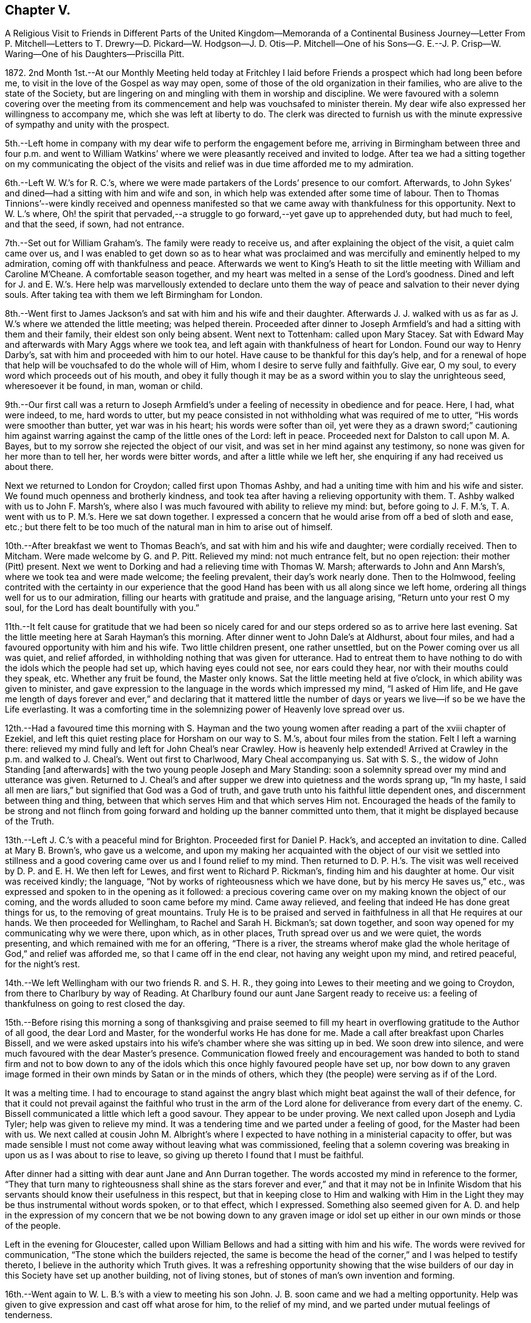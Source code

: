 == Chapter V.

A Religious Visit to Friends in Different Parts of the United Kingdom--Memoranda
of a Continental Business Journey--Letter From P. Mitchell--Letters to
T+++.+++ Drewry--D. Pickard--W. Hodgson--J. D. Otis--P. Mitchell--One of his
Sons--G. E.--J. P. Crisp--W. Waring--One of his Daughters--Priscilla Pitt.

1872+++.+++ 2nd Month 1st.--At our Monthly Meeting held today at Fritchley
I laid before Friends a prospect which had long been before me,
to visit in the love of the Gospel as way may open,
some of those of the old organization in their families,
who are alive to the state of the Society,
but are lingering on and mingling with them in worship and discipline.
We were favoured with a solemn covering over the meeting from its
commencement and help was vouchsafed to minister therein.
My dear wife also expressed her willingness to accompany me,
which she was left at liberty to do.
The clerk was directed to furnish us with the minute
expressive of sympathy and unity with the prospect.

5th.--Left home in company with my dear wife to perform the engagement before me,
arriving in Birmingham between three and four p.m. and went to William
Watkins`' where we were pleasantly received and invited to lodge.
After tea we had a sitting together on my communicating the object of
the visits and relief was in due time afforded me to my admiration.

6th.--Left W. W.`'s for R. C.`'s,
where we were made partakers of the Lords`' presence to our comfort.
Afterwards, to John Sykes`' and dined--had a sitting with him and wife and son,
in which help was extended after some time of labour.
Then to Thomas Tinnions`'--were kindly received and openness manifested
so that we came away with thankfulness for this opportunity.
Next to W. L.`'s where,
Oh! the spirit that pervaded,--a struggle to go forward,--yet
gave up to apprehended duty,
but had much to feel, and that the seed, if sown, had not entrance.

7th.--Set out for William Graham`'s. The family were ready to receive us,
and after explaining the object of the visit, a quiet calm came over us,
and I was enabled to get down so as to hear what was proclaimed
and was mercifully and eminently helped to my admiration,
coming off with thankfulness and peace.
Afterwards we went to King`'s Heath to sit the little
meeting with William and Caroline M`'Cheane.
A comfortable season together, and my heart was melted in a sense of the Lord`'s goodness.
Dined and left for J. and E. W.`'s. Here help was marvellously extended to declare
unto them the way of peace and salvation to their never dying souls.
After taking tea with them we left Birmingham for London.

8th.--Went first to James Jackson`'s and sat with him and his wife and their daughter.
Afterwards J. J. walked with us as far as J. W.`'s where we attended the little meeting;
was helped therein.
Proceeded after dinner to Joseph Armfield`'s and had a sitting with them and their family,
their eldest son only being absent.
Went next to Tottenham: called upon Mary Stacey.
Sat with Edward May and afterwards with Mary Aggs where we took tea,
and left again with thankfulness of heart for London.
Found our way to Henry Darby`'s, sat with him and proceeded with him to our hotel.
Have cause to be thankful for this day`'s help,
and for a renewal of hope that help will be vouchsafed to do the whole will of Him,
whom I desire to serve fully and faithfully.
Give ear, O my soul, to every word which proceeds out of his mouth,
and obey it fully though it may be as a sword within you to slay the unrighteous seed,
wheresoever it be found, in man, woman or child.

9th.--Our first call was a return to Joseph Armfield`'s
under a feeling of necessity in obedience and for peace.
Here, I had, what were indeed, to me, hard words to utter,
but my peace consisted in not withholding what was required of me to utter,
"`His words were smoother than butter, yet war was in his heart;
his words were softer than oil,
yet were they as a drawn sword;`" cautioning him against
warring against the camp of the little ones of the Lord:
left in peace.
Proceeded next for Dalston to call upon M. A. Bayes,
but to my sorrow she rejected the object of our visit,
and was set in her mind against any testimony,
so none was given for her more than to tell her, her words were bitter words,
and after a little while we left her, she enquiring if any had received us about there.

Next we returned to London for Croydon; called first upon Thomas Ashby,
and had a uniting time with him and his wife and sister.
We found much openness and brotherly kindness,
and took tea after having a relieving opportunity with them.
T+++.+++ Ashby walked with us to John F. Marsh`'s,
where also I was much favoured with ability to relieve my mind: but,
before going to J. F. M.`'s, T. A. went with us to P. M.`'s. Here we sat down together.
I expressed a concern that he would arise from off a bed of sloth and ease, etc.;
but there felt to be too much of the natural man in him to arise out of himself.

10th.--After breakfast we went to Thomas Beach`'s,
and sat with him and his wife and daughter; were cordially received.
Then to Mitcham.
Were made welcome by G. and P. Pitt.
Relieved my mind: not much entrance felt, but no open rejection:
their mother (Pitt) present.
Next we went to Dorking and had a relieving time with Thomas W. Marsh;
afterwards to John and Ann Marsh`'s, where we took tea and were made welcome;
the feeling prevalent, their day`'s work nearly done.
Then to the Holmwood,
feeling contrited with the certainty in our experience that
the good Hand has been with us all along since we left home,
ordering all things well for us to our admiration,
filling our hearts with gratitude and praise, and the language arising,
"`Return unto your rest O my soul, for the Lord has dealt bountifully with you.`"

11th.--It felt cause for gratitude that we had been so nicely cared
for and our steps ordered so as to arrive here last evening.
Sat the little meeting here at Sarah Hayman`'s this morning.
After dinner went to John Dale`'s at Aldhurst, about four miles,
and had a favoured opportunity with him and his wife.
Two little children present, one rather unsettled,
but on the Power coming over us all was quiet, and relief afforded,
in withholding nothing that was given for utterance.
Had to entreat them to have nothing to do with the idols which the people had set up,
which having eyes could not see, nor ears could they hear,
nor with their mouths could they speak, etc.
Whether any fruit be found, the Master only knows.
Sat the little meeting held at five o`'clock, in which ability was given to minister,
and gave expression to the language in the words which impressed my mind,
"`I asked of Him life,
and He gave me length of days forever and ever,`" and declaring that it mattered
little the number of days or years we live--if so be we have the Life everlasting.
It was a comforting time in the solemnizing power of Heavenly love spread over us.

12th.--Had a favoured time this morning with S. Hayman and the
two young women after reading a part of the xviii chapter of Ezekiel,
and left this quiet resting place for Horsham on our way to S. M.`'s,
about four miles from the station.
Felt I left a warning there:
relieved my mind fully and left for John Cheal`'s near Crawley.
How is heavenly help extended!
Arrived at Crawley in the p.m. and walked to J. Cheal`'s. Went out first to Charlwood,
Mary Cheal accompanying us.
Sat with S. S., the widow of John Standing +++[+++and afterwards]
with the two young people Joseph and Mary Standing:
soon a solemnity spread over my mind and utterance was given.
Returned to J. Cheal`'s and after supper we drew into quietness and the words sprang up,
"`In my haste, I said all men are liars,`" but signified that God was a God of truth,
and gave truth unto his faithful little dependent ones,
and discernment between thing and thing,
between that which serves Him and that which serves Him not.
Encouraged the heads of the family to be strong and not flinch
from going forward and holding up the banner committed unto them,
that it might be displayed because of the Truth.

13th.--Left J. C.`'s with a peaceful mind for Brighton.
Proceeded first for Daniel P. Hack`'s, and accepted an invitation to dine.
Called at Mary B. Brown`'s, who gave us a welcome,
and upon my making her acquainted with the object of our visit we settled into
stillness and a good covering came over us and I found relief to my mind.
Then returned to D. P. H.`'s. The visit was well
received by D. P. and E. H. We then left for Lewes,
and first went to Richard P. Rickman`'s, finding him and his daughter at home.
Our visit was received kindly; the language,
"`Not by works of righteousness which we have done, but by his mercy He saves us,`" etc.,
was expressed and spoken to in the opening as it followed:
a precious covering came over on my making known the object of our coming,
and the words alluded to soon came before my mind.
Came away relieved, and feeling that indeed He has done great things for us,
to the removing of great mountains.
Truly He is to be praised and served in faithfulness in all that He requires at our hands.
We then proceeded for Wellingham, to Rachel and Sarah H. Bickman`'s; sat down together,
and soon way opened for my communicating why we were there, upon which,
as in other places, Truth spread over us and we were quiet, the words presenting,
and which remained with me for an offering, "`There is a river,
the streams wherof make glad the whole heritage of God,`" and relief was afforded me,
so that I came off in the end clear, not having any weight upon my mind,
and retired peaceful, for the night`'s rest.

14th.--We left Wellingham with our two friends R. and S. H. R.,
they going into Lewes to their meeting and we going to Croydon,
from there to Charlbury by way of Reading.
At Charlbury found our aunt Jane Sargent ready to receive us:
a feeling of thankfulness on going to rest closed the day.

15th.--Before rising this morning a song of thanksgiving and praise seemed
to fill my heart in overflowing gratitude to the Author of all good,
the dear Lord and Master, for the wonderful works He has done for me.
Made a call after breakfast upon Charles Bissell,
and we were asked upstairs into his wife`'s chamber where she was sitting up in bed.
We soon drew into silence, and were much favoured with the dear Master`'s presence.
Communication flowed freely and encouragement was handed to both to stand firm and not
to bow down to any of the idols which this once highly favoured people have set up,
nor bow down to any graven image formed in their
own minds by Satan or in the minds of others,
which they (the people) were serving as if of the Lord.

It was a melting time.
I had to encourage to stand against the angry blast
which might beat against the wall of their defence,
for that it could not prevail against the faithful who trust in the arm
of the Lord alone for deliverance from every dart of the enemy.
C+++.+++ Bissell communicated a little which left a good savour.
They appear to be under proving.
We next called upon Joseph and Lydia Tyler; help was given to relieve my mind.
It was a tendering time and we parted under a feeling of good,
for the Master had been with us.
We next called at cousin John M. Albright`'s where I expected
to have nothing in a ministerial capacity to offer,
but was made sensible I must not come away without leaving what was commissioned,
feeling that a solemn covering was breaking in upon us as I was about to rise to leave,
so giving up thereto I found that I must be faithful.

After dinner had a sitting with dear aunt Jane and Ann Durran together.
The words accosted my mind in reference to the former,
"`They that turn many to righteousness shall shine as the stars
forever and ever,`" and that it may not be in Infinite Wisdom that
his servants should know their usefulness in this respect,
but that in keeping close to Him and walking with Him in
the Light they may be thus instrumental without words spoken,
or to that effect, which I expressed.
Something also seemed given for A. D. and help in the expression
of my concern that we be not bowing down to any graven image or
idol set up either in our own minds or those of the people.

Left in the evening for Gloucester,
called upon William Bellows and had a sitting with him and his wife.
The words were revived for communication, "`The stone which the builders rejected,
the same is become the head of the corner,`" and I was helped to testify thereto,
I believe in the authority which Truth gives.
It was a refreshing opportunity showing that the wise builders
of our day in this Society have set up another building,
not of living stones, but of stones of man`'s own invention and forming.

16th.--Went again to W. L. B.`'s with a view to meeting his son John.
J+++.+++ B. soon came and we had a melting opportunity.
Help was given to give expression and cast off what arose for him,
to the relief of my mind, and we parted under mutual feelings of tenderness.

We left this place for Leominster and went to Samuel Alexander`'s. An opportunity
was soon afforded for informing of the object of our call and relief found,
a holy covering being spread over us.
"`The Lord is not slack concerning his promises to his faithful
dependent little ones,`" were the opening words,
or to that effect,
and I was led to encourage to faithfulness and against bowing
down to the graven images and idols which this people,
once highly favoured, are setting up.
It was a favoured opportunity; their son S. was addressed,
entreating him to watch and abide in the camp unless he was sent out,
and not to run as they run, who think they are serving God, but are not sent.
S+++.+++ A. took us to Henry Beck`'s where much help was afforded,
and we had a comfortable time together, H. B. being contrited in the opportunity.
How remarkable it has seemed our finding all we go to, at home, or as in this case,
and in another also, on their way home, as Henry was, when we were wanting him.

16th.--Arrived at Rugby tonight.
What a favour that we are so kindly and bountifully cared for!
We may indeed say,
Great and marvellous is your lovingkindness O Lord! and set up our Ebenezer and say,
Hitherto the Lord has helped me.
He has indeed done marvellously for us in preparing
the way before us in the hearts of those we go to.
May we remember this for our good,
that we may indeed put our trust in Him upon all occasions.

17th.--Left Rugby for Kettering and had a sitting with Francis E. Wright and wife;
dined and came away relieved.
Then to Eliza Wright`'s and sat with her and Ann Standing.
Next we went forward to Leicester and had a relieving
and comfortable time with Peter Taylor.
We then left for Nottingham, and had a sitting with Sarah Knott,
which was to our satisfaction.
After taking tea with S. K. we left for home,
thankfully feeling that we had been helped to our admiration on this journey,
so that indeed we may renew our trust in Him in whom we have believed.
True it is that sheaves of peace are given to them that labour for the
heavenly blessing and seek none other but Him and to do his will.

18th.--A comfortable and peaceful serenity covers my mind
and an inward acknowledgment that the Lord is good.
In meeting this morning I had to testify to his lovingkindness and the wonders
that He does for those that serve Him and seek no other God but Him.
"`Our fathers have told us what work You did in their days,`"
and it is the experience of his servants now.
We reckon we travelled in this journey about 750 miles and had 53 sittings,
having been from home 13 days, including the day we left it.

+++[+++After remaining at home one week the diary proceeds:]

2nd Month, 26th.--To William Bingham`'s, Chesterfield.
Sat with him alone:
encouraged him not to rest in past experiences of the wonders performed,
but to look unto the fresh revelations of the Divine will,
and that if there be enemies yet left in the land, his land,
he may ask for help to subdue them, or to that effect.
Next we called at John Wood`'s and had an opportunity with him of a searching kind;
well received by him.
Then with Thomas Gilbert, encouraging him not to form any graven images in his mind,
to do or leave undone according to the imagination of the natural mind or understanding,
but to follow the intimations of the Divine will,
and according to the pattern shown him in the mount.

Then to Handsworth Woodhouse, and had a sitting with Benjamin Le Tall and wife;
seemed led to encourage to the observance of every jot and tittle of the law,
and not to put their hands to anything they are not led into,
not worshipping the gods the people have set up,
nor bowing down to any but the one only God and Christ Jesus in their hearts;
was strengthened to deliver all that I believed was given me.
Had a little opportunity with their son, W. J.:
"`keep the law and the testimony`" with a little more, was spoken.
We next went to Peter France`'s, and found his sister A. Dix at home.
P+++.+++ F. came after we had taken tea, when an opportunity was afforded with them.
"`Drink deep,`" were the words spoken in my mind`'s ear, and utterance given to them,
encouraging them to go down deep,
for that the well is deep and the Saviour requires
us to draw the living water from the living well,
that our souls may be refreshed and live;
and matter flowed freely with exhortation to bow down to the one living God,
and not to the idols of the land which the people of this Society had set up.
It was a favoured time, and I was enabled to come away with peace in my bosom.
Next we went for York and arrived after 10 p.m.

27th.--Called upon Jemima Spence.
Had an open reception and in our little sitting matter flowed freely.
The case of the little captive maid came before me,
as descriptive of the state of this dear friend,
who felt to me as one led away captive into a strange
land as regards her position in life,
having about her much of that which hinders a close
keeping and faithful walking with God.
Oh! the many things that stumble and hinder the going forward.
What I had to communicate was well received.
Had also a testimony after dinner with her daughter and was much helped therein,
as well as again in what was of more general import.
We left this house with grateful hearts for the help manifested.

+++[+++Called on W. and E. Briggs,]
were received with cordiality and helped in a sitting with them.
Then we left for Knaresboro and had a sitting with
William and Sarah A. Needham to our comfort;
simple and open-hearted people.
Next we went to Harrogate and after a call at Philip
Darbyshire`'s we went to a hotel to lodge.
Again we have cause to bless the Lord, and to acknowledge that hitherto He has helped us.

28th.--Called first at P. Darbyshire`'s and on to Thomas and C. Hurtley`'s. Here
we had a welcome and open reception much to the tendering of our minds,
especially dear T. H. was tendered and broken,
telling me I was sent to him and that the words I had spoken, "`The Way,
the Truth and the Life`" had been much on his mind lately and that he had not given up,
also telling us these words that morning had been on his mind,
that "`stubbornness is as idolatry,
and rebellion as the sin of witchcraft,`" either the part or the whole of it.
Next we went to the Darbyshires`' again;
there we had an opportunity and left with peaceful minds in having been faithful,
also at our next place of calling, Holman Shepherd`'s; not much openness or freedom here.
At Samuel Pickard`'s where we went next, I had to revive the words,
"`He that sows to the flesh shall of the flesh reap corruption,
and he that sows to the spirit shall of the spirit
reap life everlasting;`" no entrance seemed manifest,
but left him clear.

28th.--From there we went to Leeds; first called at Samuel Evens`',
where we were cordially received; then to Daniel Pickard`'s;
no willingness to receive a visit.
I was then liberated to catch a train for Manchester,
and we went to Hannah Buckley`'s to lodge.

29th.--Had an open opportunity after the Scripture reading this morning.
We then visited Thomas Davidson.
Had a sitting with Richard Southall;
afterwards went to David Burton`'s who gave us a welcome;
next to Lower Broughton to the Reynolds`' and to lodge again at H. B.`'s.

3rd Month 1st.--To E. S.`'s to sit with D. M. P. Next to
Charles Thompson`'s and had a sitting with him in his office,
and afterwards with Charles Elcock.
Not finding William Irwin at his office we took train for Warrington
and on to James Darbyshire`'s. He inquired if I had a minute.
After a sitting I showed him the minute from my Monthly Meeting,
but he did not mind about it; and we parted, I believe, in the love of the Gospel.
We then visited John Rayner at Bostock Green who gave us a very open reception:
his daughter, an open-hearted, kind young woman made us truly welcome.
Her two brothers came in in the evening and we had a sitting together.
They were none of them members,--the father, we believe, walking by his faith,
and loving the principles held by us.
We lodged there and were very hospitably entertained.

2nd.--Left Bostock Green this morning for Liverpool, and went to Henry Albright`'s,
where we dined and had a sitting afterwards,
with him and his daughter Sarah,--a relieving opportunity.
We then went to George Glover`'s but not finding him or his wife at home,
nor likely to be till late this evening, we left for Fleetwood,
looking to this as a resting place till second-day.
Had a sitting with Thomas Drewry and his wife,
her mother and M. E. K. before going to rest.

3rd.--Held our meeting at T. D.`'s with them all in the
fore and afternoon and had some relieving opportunities.
Went in to Samuel Hope`'s in the evening and was much helped to relieve my mind there,
and openness seemed manifest to receive what was left there,
addressing both him and his wife,
the latter feeling to be a woman of a meek and quiet spirit.

4th.--Left Fleetwood for Preston.
Dined and had a sitting with William Clemesha, his son and daughter;
were encouraged in this visit, and went forward to Roger Preston`'s at Yealand.
Here we were made truly welcome and engaged to lodge,
going soon to Warton to John Marsden`'s where we were comforted
in finding his young wife one of the open-hearted ones.
After a sitting with them we returned to Yealand,
and finding a young man and his wife of the name
of Bragg coming to spend a little time with us,
we had a sitting with them.
What I had to communicate was as addressing a state of outward dependence on human learning,
and revived the language addressed by Festus to Paul,
"`Much learning does make you mad.`"
My mind was first impressed with the words, "`Jerusalem is a quiet habitation.`"

5th.--We left Yealand this morning and proceeded to Kendal, to visit Charles Prince, who,
we were told, has been received into membership.
Made a call before leaving Kendal, upon Mary Ann Simpson,
who with her husband received us, and parted with us in a feeling manner.
We then went to Allithwaite to William Nash`'s. Were invited to lodge
and had a relieving time with him and his son William and his wife.
W+++.+++ N. Jr. took us to Holker to visit G. E.; had an open time with him,
and went next to Ulverston.

6th.--Had a sitting with John Chapman and wife.
"`Sanctify the Lord of Hosts,
and let Him be your fear and let Him be your dread:`" came away relieved.
Left for Whitehaven.
Isaac Dickinson poorly: did not see him, but had an opportunity with his wife,
and their son and his wife.
Next we called upon Mary Miller as an old acquaintance and friend:
was helped with a little for her: she remarked it was a brook by the way.

7th.--Called this morning early upon John Walker, who seemed truly glad to see us:
I had somewhat close things to offer here.
Arrived at Cockermouth, and after dinner took conveyance to William Robinson`'s,
Whinfell Hall.
Had an opportunity with him and his wife and three of the family,
after which we went to John Alderson`'s, Beech Hill, and took tea there:
an open opportunity with him.
Left for Josiah Thompson`'s at Eaglesfield: sat with him and his wife.
Returned to Hannah Robinson`'s to lodge,
calling in the evening upon Henry T. Wake and Joseph and
Jane Adair,--opportunities affording relief to my mind.

8th.--After an opportunity with H. Robinson and her
brother we made a call upon Mary Simpson,
and left Cockermouth for Wigton.
Took a conveyance to Waverton and had a comfortable and relieving
time with Richard Hall and wife and three of his family,
after which we went forward to Park Gate.
A hard time here, feeling strong opposition in the head of the family,
who was much disposed for reason and argument.
Left for Carlisle and went to Richard Brockbank`'s
and had an opportunity with him and his wife.
He was in the spirit of contest as to our being wrong in separating from such as themselves,
but it seemed best to relieve our minds on this head and bear his rebuts.
He stood in the reasoning of man in opposition to us.

9th.--Left Carlisle for Edinboro.
Had a relieving time with Helenus Gibbs.
Called upon Jane Wigham, then left for Dundee.

10th.--Went to Hector Macgregor`'s and had a sitting with him.
Sat down for meeting at eleven o`'clock.
James C. Steele sat with us.

11th.--We left for Glasgow.
Had a sitting with William and Margaret Smeal and then with Robert and
Mary S. and had a relieving time with both the above named heads of families.
Left for Greenock to go by steamer to Belfast.
Had rather a rough passage, arriving about two hours after time.

12th.--Our first call was upon Forster Green:
went out to see him and met him a little way from the house on horseback.
He went back and we had a sitting with him, his sister-in-law being present.
He went with us, riding before the cab,
to show the way to Ann Gardner`'s where I relieved my mind and felt thankful.
Then we called upon Robert Gouch and had a sitting with him;
after which we left for Lisburn, and had a little time with Harriet Green at the School.
Next we went to Hillsboro`' to William Green`'s and lodged.
Had a sitting with him and his wife, and after breakfast left for Portadown.

13th.--Felt confirmed by W. G.`'s own remarks that
our steppings in our withdrawal were right for us,
but the crown of all was the precious covering I felt over
my mind that morning before leaving our room,
which prepared and solemnized my mind for anything, and help was again vouchsafed,
so that I was enabled to depart in peace for our next visit which was to Portadown,
to James Green`'s. Did not find him at home; I relieved my mind to his wife,
and left for Richhill where we found James Creeth;
we were comforted in finding him one of those who
see and feel the present state the Society is in.
He told us he does not rise in meetings to the kneeling of the unsound ones,
and that the meeting would not receive his certificate of removal
to this place on account of his bearing this testimony.

We returned to Portadown and had a sitting with Charles and Ann Wakefield,
and I was much helped therein to set the truth before them quoting the words
"`Jerusalem is a quiet habitation,`" and to encourage them to unflinching faithfulness
to what is made manifest in them to be the will of the Lord concerning them,
whether in the doing or the leaving undone, that he might be glorified by and in them.
They received us kindly and we parted friendly.

14th.--We left Portadown for Bessbrook, Newry and Dublin.
Went to Henry O`'Neill`'s and had an opportunity to my relief before parting.

15th.--This morning we went to see George A. Milne.
Called upon Henry Scarnell, employed at Edmundsons`',
in Capel St. Had a sitting with him and afterwards with the housekeeper S. C.:
felt comfort in these visits.
Had a sitting with Robert Chapman; a tendering time to him.
We then went to G. A. Milne`'s to dinner.
Had an opportunity with him and his wife: a relieving time.
We next went to the Bakers`' and W. and E. Wardell`'s. Had a time at both houses.
Then we went to meet with John Gough and had a time with him.
Then to Robert and H. Bowles`': it was an open opportunity; a welcome manifested.

16th.--We left this morning for Enniscorthy,
Went to J. Morrison`'s who had no unity with our withdrawal from the meetings.
I relieved my mind there and went next to R. Copeland`'s and had a sitting with him,
who received us pleasantly and feelingly.
Called to see T. Chapman,
but not sufficient openness was manifested to make way for a time with him.
We left Enniscorthy for Wexford, feeling it a favour to get there,
and settled in comfortably.
(Hardness experienced today.)

17th.--First-day.
Had our meeting at the hotel this forenoon and again in the afternoon,
after which we went out to find Thomas Purvis and
were agreeably impressed with our visit,
and returned to the hotel to lodge.

18th.--Breakfasted with T. and S. Purvis and afterwards called upon Hannah Thompson,
an aged Friend: it was comforting to meet with her,
and we parted in a feeling beyond words.
Truly we have been helped on our way hitherto and been mercifully cared for.
O! the tender dealings of the dear Master with us in leading us
along safely and enabling to set up our Ebenezer and say,
Hitherto He has helped us.
How wonderful are his ways and past finding out,
so that we may confide in Him as our Leader and Preserver.
On arriving at the station at Carlow I perceived a young man coming to the train,
and thought it might be Richard Williams whom we were going to see, and found it was so:
he was going with an invalid friend to Dublin.
Though disappointing,
yet it was relieving not to have to go further on his account and thus
we were enabled to take a train coming up a few minutes after for Waterford,
instead of having to wait until tomorrow, having nothing further to do here.
In this we perceived Divine leading, which is again cause to adore and trust at all times.
We reached Waterford in the evening and made our first call upon Charles J. Hill.
Had an opportunity with him, which seemed rightly timed.

19th.--Made calls this morning upon T. Barrington, John Adair, Rachel Barnes,
Joshua W. and Elizabeth W. Strangman; after which we went for the train to Clonmel.
Our first call there was to see Eliza Malcomson, and sat with her and her two sisters,
and afterwards to the three sisters Moore.
We then went to the hotel to lodge and left in the morning for Limerick,
and soon found the way to Joshua Jacob`'s. He received us pleasantly and showed openness,
his wife also.
We had a sitting with him and his wife, and afterwards with a young man, not a member,
who is drawing to Friends`' views:
an open opportunity and it has seemed good we came here.
J+++.+++ J. saw us off by train for Cork.
Feel as if there was not much if any way here.

21st.--This morning it opened,
after learning about the boats that it might be well to leave for
Plymouth by steamer advertised to leave at 12 o`'clock,
instead of waiting till tomorrow, and feeling nothing to detain,
we embraced the opportunity, and prepared accordingly,
first calling at John B. Haughton`'s which also afforded
an opportunity of some expression with two other individuals,
Phebe Cook and H. Abbot; we then seemed ready to leave Cork for own shores.
How wonderful to us have been the leadings of our heavenly Shepherd,
even bringing us on to a hair`'s breadth in the way that has seemed,
(when afterwards we have looked at the path taken) the best way for proceeding,
in order to carry out the prospect I had, from the time it was opened to my mind,
until now.
May this ever be remembered for my encouragement and trust in the best of Leaders,
and not to look far forward for the accomplishment, but rather day by day,
for the manifestation in the Light;
for truly my own plannings and arrangements will not work the thing required
anything like unto the Master`'s begettings unfolded to view in his own time,
which is the best time.
(Written on board the Upupa steam-boat off the coast of Falmouth.)

22nd.--Reached this place (Plymouth) thankful in heart to have been brought here,
in the feeling it is right.
Marvellous are your works, Lord God Almighty, and that my soul knows right well,
seems to be the language of the heart at this time.
We went to William and Catherine Brown`'s, where I relieved my mind,
but was not refreshed.
We then called upon Ann Balkwill, and had a time of interesting converse,
nothing more feeling required.

23rd.--We left early for Redruth and proceeded to George Cornish`'s,
and found a true welcome; a favoured contriting opportunity with him:
here we had cause to say, Hitherto the Lord has helped us, and to bless his holy hand,
in doing so much and so marvellously for us.
We left this place on our way back towards Plymouth, stopping at "`St`" Austell,
where we visited James Veale, his wife and a sister being present.
Our next visit was in company with J. V. to his brother Andrew Veale,
where I had something to communicate and some conversation
on the subject of our withdrawal from their meetings,
in which I felt best help.
We next went to Richard Veale`'s where Samuel Veale met us.
Here I was brought into a strait place, but best help I believe, was near,
and I came away feeling that such a one in earthly greatness is not congenially situated,
and that such a way of living stands greatly in the way of a progress in the Divine life.
"`How hard it is for such as have riches to enter the kingdom.`"
We then went to +++_______+++ an aged man.
Here I found great openness in a feeling of his being in a humble state of mind:
it felt good to make the visit and we parted in true love.
He is not a member, but attends meetings.

24th First-day.--Left for Exeter; here we have had our two quiet sittings,
and are again and again led to express how marvellously we are cared for every way,
so that our faith is confirmed and renewed in Him in whom we have believed.
May we in low seasons remember his past lovingkindness
and condescending goodness to us throughout this journey.

25th.--We left Exeter this morning for Wincanton
and found dear Susan E. Bracher ill in bed.
Had a comfortable sitting with her by her bedside, to her encouragement she said.
We took train to Bath arriving at Catherine Williams`' to lodge.
Had a laborious time with her and F. Trimmer who was with her, before going to rest.

26th.--This morning left for Bristol.
On arrival went to Hannah B. Smith`'s where we had a tendering opportunity.
We left this place for Chipping Sodbury, where cousin Jane Parker kindly made us welcome.

27th.--We left this morning for the station,
but not feeling easy without going to Kingrove to see Jane
Douding we went there much to the relief of my mind,
and visited this solitary one as regards fellow members.
Had a relieving time with her,
and I again felt how good it is to attend to that which makes for true peace.
Had a little time also with her nephew, who appears to be in a decline.
Encouraged him to go down deep in the secret of his soul
and wait upon the Lord that he might find a stay there,
and to be resigned to the Lord`'s will as to death or life of the tabernacle.
Left for Worcester and had, at our cousins here,
a solemn time of favour in the feeling that the Wing of ancient Goodness was over us,
to which I had to bear testimony and was again helped in the renewings
of Life to declare of the way of Life unto all men,
standing in the obedience of faith to the manifestations of the Divine will to us,
whatsoever the requiring or command may be, whether in the doing or the leaving undone.
This offering left on my mind a solemn, peaceful feeling,
which may it be remembered with thankfulness of heart to the Author of all good,
and may my heavenly Preserver stimulate me to a perseverance
in whatsoever He may show me is his holy will.

We were favoured to reach our comfortable home and those we had left,
in a peaceful feeling of gratitude to our great Benefactor.

5th Month 14th.--Left this evening for Dover on my +++[+++business]
journey to the Continent.

19th.--Gand.
Sat down in my room in the forenoon and evening to hold my meeting,
and trust my desires were accepted, though much wading was my experience,
the mind running to the morrow.

20th.--Alost.
Sitting at the station, my mind turned towards those probably now assembled in London,
of the Ministers and Elders of the "`Society,`" my heart indites the language,
"`Spare your people, O Lord,
and give not your heritage to reproach!`" but Oh! the probability
is that many of those met together are not of the Lord`'s anointing,
but of man`'s choosing and appointment, who run in their own wills and are not sent.

26th.--Lille.
Sat down for waiting upon the Lord and Master,--poor, but peaceful in so doing.
In the evening again endeavoured to draw into inward
silence before Him whom it is good to serve,
and to worship in all things, keeping close and walking in his fear.

29th.--Arrived at my brother`'s in Paris.

30th.--After breakfast this morning, +++[+++my sister]
Lucy read, and my mind was visited with the words,
"`The fear of the Lord is the beginning of wisdom,
a good understanding have all they that keep his commandments,`"
addressing the two dear children and partly,
towards the end of the communication, the parents.
This giving up afforded relief to my mind and in
the feeling of help vouchsafed I felt tendered.
I trust the opportunity may be remembered by us to profit.

To Thomas Drewry.

Fritchley, 20th of 7th Month, 1872.

My Dear Friend,

It is brought to my remembrance that "`the fire will
prove every man`'s work of what sort it is.`"
This we may believe,
and may the language of my heart ever be "`that which I know not teach me.`"
Would that we could be at peace with all men, and that all men would be at peace with us,
but this does not seem practicable throughout,
only as much as in us lies we have to endeavour to be so.
How have I desired that all who see eye to eye in doctrinal points,
might harmonize together, be of one mind and keep out all differences.

I think you know this has been my mind and it continues so to be,
and I believe I can say the craving of my heart to the Creator of all good is,
that the time might come comparable to that when "`the wolf shall dwell with the lamb,
and the leopard shall lie down with the kid.`" Isaiah 11:6.
What a notable time this would be,--no differences! and
I sometimes query whether we are sufficiently alive to the query (not
just among ourselves but in a more extended sense) "`when differences
arise is due care taken to endeavour speedily to end them.`"
It is a hard matter sometimes, but perhaps we are not prayerful enough.

Farewell.

Your sincere friend,

John G. Sargent.

To Daniel Pickard.

Fritchley, 27th of 10th Month, 1872.

Dear Daniel,

I felt a response to your communication of the 24th, relative to the help afforded us,
on the day we met;
having believed that there was cause for gratitude and praise to the Giver of all good,
that his power was manifestly over us chaining down under its influence that which opposes
itself to the work of God in the heart and melting into that pure love which is of Christ.
Greatly have I desired that this may be permanent,
although a difference of action we believe, is called for at our hands,
and I do sincerely hope and trust that that charity
does exist towards each other which "`bears all things,
believes all things, hopes all things,
endures all things`" and "`never fails,`" and that it may exist with us to the end.

With regard to your remark offered to myself in particular
I desire to stand open to the sincerity of all my friends,
and remain in a feeling of true love,

Your sincere friend,

John G. Sargent.

To Thomas Drewry.

Fritchley, 19th of 11th Month, 1872.

My Dear Friend,

I received the document +++[+++disownment of J. G. S. by the (so called) Friends]
and this morning your letter, which was acceptable.
Your remarks respecting appealing are quite in unison with my own view.
I have not seen that it would be consistent with my withdrawal,
or that it would accord with the ground for which I withdrew,
to appeal to either Quarterly or Yearly Meeting; the ground being that it,
London Yearly Meeting,
is a lapsed body and consequently the meetings that are subordinate thereto.

I trust I may be helped to see what is required at my hand for the clearing of Truth,
for it (the document) has untruth in it.
It is a favour to feel unmoved and lifted above their insinuations,
and the desire of my heart is that this act on their part,
and close keeping to best Wisdom on mine,
may tend to the confirming of our testimony on behalf of the Truth,
and to the honour of the Great Name,
which I can truly say it is my desire on all occasions to advocate.

With love I am your friend sincerely,

John G. Sargent.

To W. Hodgson.

Fritchley, 5th of 1st Month, 1873.

My Dear Friend,

Since I last wrote there have been occurrences which I may now allude to.
One is my own disownment by "`Chesterfield Monthly Meeting,`" which is stated to be
on account of taking a prominent part in two marriages solemnized in our meetings,
and the non-attendance of their meetings.
Their testimony of disownment is a weak document, as might be expected;
untrue and contradictory as well as expressing their belief +++[+++merely]
that I have erred, not that I have erred.
The Clerk of their meeting who brought it, believed, as he said,
that both they were right and we were so too, and told me not to read it.
It seemed a burden to him, but I viewed it best for him to read it to me.
I may thankfully acknowledge it has not moved me,
and that I have been mercifully favoured with the
comforting owning of the Shepherd of his sheep,
to an unusual degree of its abiding influence,
which has indeed been strengthening and encouraging under the more
than usual provings of faith which have just lately come upon me.

I wrote a letter to the Clerk (not to the meeting) thinking it best to let him thus know,
(and requesting him to show it to all who had been concerned in the matter,
and those who had visited me) that it,
(the document) was untruthful and not straightforward,
as well as that it admitted a doubt of error, and that it would not bear the Light.
He has since informed me that my letter was read in the Monthly Meeting,
and that he had handed it to each of the Quarterly
Meeting`'s Committee who were on the appointment.

J+++.+++ G. Sargent.

To James 500. Otis.

Fritchley, 16th of 3rd Month, 1873.

It feels right to work in the daytime, while it is day with us,
for the night comes wherein no man can work; and to do the work faithfully,
that is given us to do.
May we all, who feel the dear Master lay anything upon us, bow to it,
though the weight thereof may seem heavy,
for assuredly He requires nothing of any one of us, which He does not,
and will not give the ability to perform to his praise and our everlasting good.
May we be faithful and not let the opportunities go by, for these will cease,
and there is neither work, nor device,
nor knowledge nor wisdom in the grave where each one of us goes.
How many are the lawful earthly things which sometimes rise up in a heap before us,
and cast down under their weight to our hindrance,
unless we look unto Him who helps through, and so press through them all.

I am your friend and brother,

John G. Sargent.

To James 500. Otis.

Fritchley, 2nd of 5th Month, 1873.

My Dear Friend,

Your acceptable letter was received when some of our dear
friends were with us to attend our General Meeting.
It was very pleasant to have your brotherly salutation and I can say my heart is made
glad in a feeling of that true unity which is the badge of Christ`'s followers:
may this continue, and I believe it will increase in the cementing which knows no end.
Our General Meeting was held yesterday and our Monthly Meeting the day before.
I know of nothing to boast of as respects these gatherings
but while feeling that of ourselves we can do nothing,
a sense has been given of Israel`'s unslumbering Shepherd being mindful of us,
and his outstretched wing to be over us, blessed be his holy Name

Our dear friends from Norway, Anders and Sikke Evertsen were with us.
It has felt comforting to have their company.
Anders had something to say in our meeting yesterday, his wife interpreting.
The nearness I have felt with him and his wife is precious.
Well for us it is that we can testify to help vouchsafed,
and as it is written (I think) he that is forgiven much loves much,
so he that is helped through straits and difficulties (and especially in an endeavour
for the cause of Truth) has cause to love much Him that helps him.

I am your friend,

John G. Sargent.

To William Hodgson.

Fritchley, 17th of 8th Month, 1873.

My Dear Friend,

Our little company hereabouts, are, I trust, holding on their way,
though feeling at times low and lacking; but the Good Master does condescend at seasons,
to feed us with a crumb (to be truly thankful for,) of the living Bread.
But times and seasons we know are not at our command;
we must watch and wait that we may be fed.
Our opposers continue our opposers,
those who think we are wrong in leaving them who remain in the larger body;
and yet should we join them and do as they do, they would undoubtedly rejoice in us,
as bearing testimony for the Truth in the way they would have us to do,
but we do not hear the Master say go with them, but, follow me, is, I believe,
what we must give heed to.

I was talking the other day with one of the larger
body who considers there must be a reaction,
that they will soon have gone so far away from the original
principles of Friends as to see where they are and return.
I told him I looked for no such thing, it seems a delusive thought with some,
who deplore much that is done, and they, are we may believe,
lulled to sleep in this expectation that something will be done for them and
so work deliverance without their previously withdrawing from wrong things.
The individual I have alluded to does not I believe,
oppose us in our action (for ourselves) but does not come beyond where he is.
He thinks we have not stepped right nevertheless in holding birthright membership,
and so do some others who say if we did not admit birth members they would join us.

I can say love flows towards the dear Friends about you
as well as elsewhere on your side the great Atlantic,
"`There is a river the streams whereof make glad the heritage of God.`"
Is it not so?
This stream gladdens the hearts of those, all those who partake thereof,
which flows from the living Fountain.
And whether we are outwardly together or far separated,
drinking thereof we are alike refreshed, comforted and strengthened, yes,
comforted and strengthened in our God and one in another in Him the Lord.
So let our hands wax strong through Him and in his holy Name; so shall we do valiantly,
yes, one shall chase a thousand, and two put ten thousand to flight,
this I believe remains as true as ever;
and though at times the way seems dark and gloomy
and we be troubled as under clouds of darkness,
yet may we trust in our heavenly Leader, for we do know my dear friend and brother,
that He does and will bring us out into a large place
where indeed we can set up our Ebenezer and say,
"`hitherto the Lord has helped us.`"

If our reliance was upon our numbers where alas should we be?
but there is a stronghold where Satan`'s darts cannot enter or pierce,
and in Him we can have confidence.
The Light shines through the dark clouds and assures us He is there,
though when obscured we behold Him not.
Let us then be of good courage and He will strengthen our hearts.
Only let us have patience, the patience of the saints,
them that have feared God before us,
and them that still fear and love his adorable name throughout the earth.
My love flows to you my beloved brother in the unchangeable Truth.
Let us trust on to the end,
"`be of good courage and he will strengthen your heart,`"--this
belongs to Israel now as it did of old.

What a trial it must feel +++_______+++`'s daughter being engaged to one not a Friend.
I am sorry it is so,--would that there had been faith! that faith which
removes mountains and wherein the decree of the Most High is established,
that He will never leave nor forsake them that trust in Him;
and are we not to believe that if this is so He will provide in
his own time helpmates for his children in a safe enclosure,
and of such as will be blessed to them; the one unto the other.
I can sympathise with the parents.
"`Without faith we cannot please God;`" this language revives with me while I am writing.
If therefore there be not faith in Him in a matter
of so great importance as that of marriage,
how can it be but that we displease Him in stepping without it?
and this dear young woman must I do believe,
be acting to the grief of her exercised parents, who are devoted I believe to his fear,
both of them.
Well the Lord does bless and He also does blast.
May he work in his mercy and bring in to Himself through great tribulation.
It is through great tribulation we enter his kingdom, if we enter it;
and some by one sort and others by another,
and his ever blessed hand gets Him the victory.

Your friend and brother,

John G. Sargent.

To Peleg Mitchell.

Fritchley, 18th of 10th Month, 1873.

My Dear Friend,

Truly how pleasant it is for brethren to dwell together in unity,
and whether they be present or absent one from another, to live in unity;
and this we know, that if we live in Him,
we shall know unity in the Life one with another; O! it is a precious thing, Unity.
Well, my dear friend, I believe if it rests with you,
your love for the Truth and its reigning over all will keep up the unity,
(as far as you are concerned) and I believe the desire for its
maintenance among you will continue to the end of time with you.

We have had an acceptable visit from our dear friends W. C. and L. D. Meader
and we trust they are now not far from their native land Their labours have tended
to encourage and stir up to seek a better country and inheritance,
and we trust will not be in vain in the Lord.
They paid an acceptable visit in Norway, and William and I felt encouraged,
in finding a few yet alive in the south of France and in Germany,
so that it felt to us good that we went there.
It is a favour that amidst all the degeneracy which overspreads the countries,
the Shepherd has his sheep and that his voice is known;
and we may believe He will still have a seed to serve Him in the way of his requirings,
doing his commandments.

I have not much to report respecting our little companies in this land,
but that we are favoured from season to season to feel the Lord`'s sunshine to
warm our hearts and invigorate to the renewing of fresh desires to serve Him.
O! that we and you may feel weighted down by the tokens of his love, his holy presence,
so as to continue in his love and grow in the knowledge
of Him and his will concerning us;
and thus I am persuaded we shall know more and more of the
excellency of his strength and the seasoning of his power,
to bring all into dominion unto Him who alone is the Life of his people,
and He will have a people I believe to the end of time,
whatever name (outward name) they may go by.

It feels to me that if we are deep enough,
we must know all barriers and hindrances to the Divine
Life flowing from vessel to vessel subdued,
and the precious substance to be ours,
that in which there is no jarring and nothing that
disqualifies for the blessed unity of God`'s people;
may we, may we all, seek this more and more for our experience.

We have lately lost by death a very dear friend, John F. Marsh, in his 85th year;
one who loved the Truth and was a father in it, to some of us, in years gone by.
But he did not see his way out of the old organization,
and we did not judge him therefor,
feeling we must leave all judgment with Him who judges
righteously and knows how to lead us along,
and commits unto each one their portion of work for Himself.
Our place is to do it faithfully,
but although we judge not our dear friends who do not see
with us in our stand in withdrawal from the larger body,
yet we have to feel something of a lessening of that same
freedom of fellowship one with another which once existed;
this we can but lament,
but if we are faithful our Lord and Master will carry
us through to our own peace and consolation in Him.

In much love to you both from your friend,

John G. Sargent.

To One of His Sons.

Fritchley, 24th of 12th Month, 1873.

My Dear +++_______+++,

Inclination and more than inclination induces me to take
the pen to let you know that you have been in remembrance,
as well as others of our dear family, and in thinking of tomorrow, the 25th,
commonly called "`Christmas day,`" when all but Friends, I believe, close their shops,
I have been led to ponder upon our different allotments and the opportunities given us,
some greater some less, of showing forth our allegiance unto our Lord.
It is indeed a privilege to feel that we can own the Truth,
and in any measure display the standard because of it, and in so doing,
acknowledging the Lord in all our ways,
we gain strength and a footing or establishment in the everlasting Truth, which none do,
but those who take up the cross to their own inclinations
and prefer the ways of Zion to the ways of the world,
or even of professors merely, who abide in the outer court.

Do, my dear son, endeavour to come into Wisdom`'s ways in all things,
and bow your neck to the yoke of Christ, unto that, it may be,
little despised thing which the Lord by his Holy Spirit requires of each one of us;
that we should walk worthy of his Name.
It will be a comfort to your parents, and I believe your true friends,
to know that you have had some faith in exercise on tomorrow in regard
to keeping your warehouse open as Friends have been accustomed to do,
as a testimony of their allegiance to the King of kings and Lord of lords.
I believe you will feel true inward peace if you do,
so let nothing hinder your faithfulness to that in you which makes for peace.
Dear love from us.

Your affectionate father,

John G. Sargent.

To G. E.

Fritchley, 1st of 7th Month, 1874.

Dear Friend,

I would have liked to reply sooner to your letter lately received,
but much occupation of mind and body has prevented
my putting pen to paper to address you.
I believe I can say that we sympathise with you under the trials you are brought into,
owing to the lapsed state of the Society which still claims the name of Friends, without,
it would seem, being able to see (being so blinded as a body) the state they are in,
or to know that blindness has come over them,
and the back-sliding which has befallen them.
I would say in these conflicts and under this baptism,
"`Be still and know that I am God,`" which language,
applicable to the children of the true Israel in our day,
is comforting when received into the spiritual understanding.
We can do nothing of ourselves; but to wait upon God in these straits,
that we may be endued with power from on high is, I believe,
the sole remedy for the afflicted ones; then, when this is received,
we can do whatever He commands us to do,
because He pours out of his spirit upon us and our understandings are enlightened,
then are the angry elements stilled at his bidding,
and his love and power are proclaimed in our hearts to his praise.

I believe there is no other way for you,
but to be fully persuaded in your own mind by attention to the
Word nigh you--and you know in what you find true peace,
whether it be to sit alone,
or go to the other meetings--this do (that which makes for peace) and leave the other.
I believe it is not for us to prescribe the one for the other;
nor to look unto man but to faithfully mind the true Teacher--for the promise is,
He will lead us into all truth,
and this indeed is worth coveting after that we may know it.
I think you have wearied your mind long enough with these things,
which may be taken into the reasoning part which is that part in man that belongs to him.
Do not so, but seek for that only which is of God, and this will be the way to find rest,
the true rest to your soul.

Weary not yourself with what you shall do; but what you find concerns your peace,
that do, and do it with your might, embracing all the faith you have,
whether little or much.
Seek not to counsellors, but look for the true Counsellor and wait for his appearing.
He will be more to you when He has made Himself known to you in secret,
than all the ways you may choose can be,
if chosen because of the appearance of the thing.
If you have a testimony for God, bear it whensoever He may lay it upon you,
and this I believe will stay your mind.
Do not be tried with me if I do not answer your queries--I
want to draw you off from them,
believing they (the many queries that present to your mind)
have a drawing off or outward in their effects upon you.
We are pleased nevertheless to hear from you, and to know how it fares with you.

With love, I remain your friend,

John G. Sargent.

To One Of His Sons.

My Dear +++_______+++,

Since I left home my thoughts have at different times turned to you,
in desire that if there should be anything as a duty from
a father to his son remaining to be done by me towards you,
I might see it, and be enabled to do it.
I have in my sitting this morning,
felt such cravings to arise in my heart for your best welfare and future happiness,
that I feel best satisfied to let you know it.
I think you must know,
from your past life and experience that we (your parents) to whom you have been
committed for bringing up to the best of our knowledge under the leadings of
our Heavenly Father and Saviour have had this in view for you,
and that we do earnestly desire your good every way.

We cannot therefore reconcile anything on your account,
which we feel to be contrary to the pure guidance of the Spirit of Truth,
which does lead its followers into all Truth,
whereby they become increasingly acquainted with God;
and also with the many snares which are laid by our unwearied adversary for their feet,
that they may not walk in the way of Life and salvation,
but turn into the crooked ways of Satan,
"`the broad way which leads to destruction,`" and become his servants
and followers to their everlasting unhappiness and eternal misery,
which surely commences here,
though our enemy takes care so to blind the spiritual eye and to delude,
that he may win over and captivate to final destruction.

Let me, my dear boy, once more earnestly entreat you to look narrowly, yes,
very closely at the "`path of your feet;`" ponder it well,
(read Proverbs 4 ch.) Strive to get into the quiet,
out of all excitement of the creature or natural man, the passions which are but,
as it were for a moment, and look up unto God, our God--your father`'s God,
and the God of the fathers in the everlasting and unchangeable Truth,
who have gone before us, who are inheriting enduring bliss;
and consider well what is a little pleasure in this
world which endures (comparatively) but for a moment!
Look at your lasting happiness which we do earnestly desire for you.

But if you will walk in the way of your own choosing,
without regard to the desires of those who are not serving a hard Master,
then what can we do for you?
All that remains for us to do is to continue our prayers for you,
that you may have Light and our merciful heavenly Father and Benefactor may continue
his striving with you (though we read his Spirit "`shall not always strive with
man.`") And may you come to the knowledge of God so as to put your trust in Him,
who, if you "`lean not to your own understanding`" (which is the exhortation of Holy
Scripture) will lead you along safely and provide for you in his wisdom,
so that you also, shall "`lack no good thing`" that he sees is fitting for you.

Do my dear--take this to heart;
incline your heart to seek his ways for yourself
and let Him choose your inheritance for you.
So says my heart and soul,
while I can assure you I do feel all desire that you may
be provided for in his time with a true helpmate,
that shall be able to strengthen you in that which is good,
counsel you in difficulties and warm your heart with the
love which is begotten of and has its spring from God.
In dear love and earnest solicitude for your welfare as already expressed,

I am your affectionate and truly well-wishing father,

J+++.+++ G. Sargent.

To Jane P. Crisp.

Fritchley, 17th of 5th Month, 1875.

Dear Friend,

You will perhaps remember me by name, as living near 30 years ago at Kimberley.
Since that time I do not remember having heard of you,
till lately on reading a piece in The British Friend signed J. P. C.^
footnote:[See The British Friend for 1875, Vol.
33, page 100.]
The query was raised who this could be, and your name was mentioned,
I think by our friend Matilda Rickman who lives in this village, L. E. Gilkes with her.
It was very interesting to me, your name being brought up,
and it raised a desire to know something concerning you,
now in this day of turning aside from the ancient testimonies of Friends,
by the lapsed Society (as a body) consequent upon their falling away from the living
principles of Truth and embracing other doctrines than those our early Friends espoused,
and all true Friends must now do,
if they will be followers of Him who is the great Leader into all Truth,
as faithfulness is abode in to the discoveries He makes manifest.

We are desirous of sending you by post a book or two,
which are deeply interesting to such as retain the ancient Principle,
and good perhaps for others to read who have not yet seen,
so as to distinguish to whom belongs "`the living child,`"
nor yet bowed the neck to the Christian yoke,
that all in them that is contrary to its cleansing
and sanctifying nature may be rooted out.
I shall be pleased to have a letter from you, if you will post me ever so few lines,
that I may know your proper address,
and with unfeigned love in that which has no change (I trust I can say),

I subscribe myself,

Your friend sincerely,

John G. Sargent.

To Jane P. Crisp.

Fritchley, 5th of 6th Month, 1875.

Dear Friend,

Your letter to hand this morning is cause of comfort to me and my dear wife.
We have perused it as coming from one of the Lord`'s followers,
as the day dawns upon her heart.
If we are faithful to what is made manifest,
the Lord is our shield and exceeding great reward, as He was unto Abraham.

It is cause for rejoicing to us that you have felt called to show
your allegiance to the King of kings and Lord of lords,
by making some stand against the sorrowful departures and innovations in the Society;
and it may be the steps you have already taken have
been all that the Lord has hitherto required of you;
but He that leads along step by step safely does
also so anoint the eyes of his little dependent ones,
that from time to time, as such are enabled to bear it,
He makes fresh discoveries to them and fresh requirements also.
O that we may each one of us bow unto his will in these, whatsoever they may be,
and (I am writing to one who knows these things) our peace does then flow as a river,
the streams whereof do, we are assured, make glad the city of God.

I am intending to send you by this post a valuable work
written by a Friend with whom I am personally acquainted.
Another work has just come out,
"`The Society of Friends in the 19th Century,`" an interesting historical account.
I am well acquainted with the author.
I have been much engaged since the receipt of your first letter,
or would I expect have written to you again before this.
I think I may say, and without any breach of charity,
that our friends with whom we have been accustomed to go together to worship,
one of whom I think has been your communicant,
do not give us credit for our endeavour to be found walking in the Truth,
or according to Truth`'s leadings,
because of the view they take that we ought to remain with them and help them.

This, in my apprehension, is not watching unto prayer that we may be led by Him,
who in our day, as well as of old time, is the Leader of his people everywhere,
of those that will be gathered by Him, and feed in his pastures of Life: but if I,
or any other do choose for ourselves, where I shall work for Him,
and what shall be the work that I shall do, then I do greatly err,
and am not the Lord`'s servant.
It is not a light thing to come away from those we love;
but "`Him only shall you serve,`" and though this Society be as father or mother to us,
yet our love for Him who has begotten us in the Truth and is greater than it +++[+++the Society],
urges us to obey his call, though it be to forsake all.
You remind me in your letter to us of a dear friend now deceased,
who joined our little company to his great comfort and peace,
not very long before he died.
He clung to his meeting where he had so long been accustomed to go,
but he was given to see that that was his idol and
he must come away and sit down in his cottage.
This was George Hayman: he belonged to Capel Meeting in Surrey.

We feel we have nothing to do with resigning our membership any of us,
inasmuch as we have membership with the Society of Friends of the ancient faith,
holding those precious testimonies also,
as required of us in our day as a part of Truth`'s requirings
of his followers as in the days of our fathers.
London Yearly Meeting has become a seceding body,
and Friends who have not departed with it cannot be said to have membership therewith,
and have therefore nothing to resign.

I may just inform you that I have been up to London twice,
under a weight of exercise to attend some of the meetings for worship,
held during the Yearly Meeting, with the feeling sympathy of my dear friends here.
I attended five sittings, at Devonshire House in the two houses,
Westminster twice and Stoke Newington,--the two last on last First-day.
One of our men friends went first with me and to the two last my dear wife.
I was favoured with ability to relieve my mind and
returned home with the rich reward of peace.
Let us be encouraged to faithfulness.
"`Be faithful unto death and I will give you a crown of life.`"

I am your sincere and sympathising friend,

John G. Sargent.

From Peleg Mitchell.

Nantucket, 21st of 7th Month, 1875.

Dear Friend,

In my last if I remember right, I alluded to the subject of birthright membership.
I have never had any other feeling that I can remember,
but that the introduction of that institution among us was in the ordering of Truth,
adopted by those ancient worthies whose eyes were anointed
by the Spirit to see its adaptation and its usefulness;
and that in a day when there was more of a necessity felt, as I apprehend,
to look inward for direction than has been too much
the case with many in more modern times.

It seems to me the greater our exercise to continue to hold fast to that inwardness
and weight of spirit for which our worthy predecessors were distinguished,
the greater will be our concern that no inroad be made upon the ancient landmarks.
In some instances when it has fallen to me to bestow labour with some young people
in time past who have claimed that they were not members by their consent,
I have felt it right briefly to allude to the foregoing view of its origin,
and that they thus being members in the ordering of Truth,
in that the discipline was adopted under its influence,
there was a great responsibility resting upon them, on that account.
My own experience in my youth was that it was a hedge about me,
and especially so as my dress was even then in a good degree of conformity thereunto,
and how have I craved that this badge of our profession should be closely kept up.
Oh, this looking outward, which has so much prevailed,
how obvious are the sad effects of it in latter time.

I conclude, I hope, in that which changes not,

Peleg Mitchell.

To J. P. Crisp.

Fritchley, 26th of 7th Month, 1875.

Dear Friend,

Your letter much interested us,
and your position is one that demands living very close to the Master,
and the ear to be diligently kept open to his voice.
We know that none can teach as He teaches, nor speak as He speaks,
though the enemy we do know can feign resemblances so near and so like his teaching,
that we are only safe when with true fervour and humble
waiting we listen to Him alone and obey his voice,
in the quiet that He commands to and in the waiting soul.
Unity is very precious and counsel flowing from Wisdom`'s book is good indeed,--but
in these times we have especial need to remember for our warning,
how it was with the young prophet who had received the word of the Lord,
and had he obeyed it instead of leaning to the old prophet,
his life would have been spared, would have been continued unto him,
but this failing to do, it was his destruction.

This incident has been brought to my recollection in reading your allusion
to some "`whose shields have been anointed and who counselled to abide
the pressure upon us and let those alone who were violating our principles.`"
Dear M. A. Bayes alludes "`to being inwardly separated from the unfaithful ones.`"
This, I can believe, but it may not be sufficient for the carrying out of His purpose,
to restore Israel to their former dwelling-places.
These, undoubtedly, have been forsaken by this people: and nothing,
nothing but individual faithfulness, to what?--to the Master himself,
can I believe bring back again into Him, the living Vine:
so that we must not lean one upon another (I fully believe you will say with me);
and the language "`Trust not in a friend,`" has to
be verified in the experience of the Lord`'s little,
dependent ones, his sheep and the lambs of his fold,
who know not the voice of the stranger and therefore will not follow him,--and
all such are strangers to those who in any way turn in themselves,
or turn others from the voice of Him who speaks from Heaven.

We are much interested, deeply so, I may say and feel,
in your and the little company`'s position with you--and I believe you
can acknowledge with me that anything you may imagine you can do for them,
to keep them together, and in Him,
if it varies from the teaching in your own mind which comes from Him, so far,
though it might look like the best course to take,
so far their and your own safety will be endangered.
This I feelingly believe you can subscribe to,
and I also believe that when our hearts lean to Him who
is Almighty and the desire is kept alive to follow Him,
who is the Truth and the Way as well as the Life,
we shall be kept as in the hollow of his hand and none of
the hurtful things will be permitted to harm us.

I have written you rather a long letter perhaps with but little worth:
but it is I believe well we should speak one with another,
and I incline to believe we shall have at some time,
perhaps not far distant to meet also.
Whatsoever we do at any time, may it be to the glory of God.
I am pleased with your little note of corrections of error.
How clean is the Truth and Truth`'s orderings and commands to us in our hearts,
that we may bring no reproach thereon! and what is
more cementing than a love for the Truth?
truly Truth is known and felt in all and by all who love Him and obey his dictates.

Sincerely your friend,

John G. Sargent.

To Peleg Mitchell.

Fritchley, 15th of 8th Month, 1875.

My Dear Friend,

Your letter of the 21st of last month was received acceptably by me, and we were deeply,
I think I may say, interested in what was communicated.
What an unexpected dismissal from mortality was that of the dear friend
R+++.+++ S. N.! Another instance that we have no continuing city here:
and in these troublesome times are we not to believe
it to be and to receive it as a favour,
that such are gathered home to the celestial habitation of peace and eternal rest.
Let us look on the bright side of this, another summons,
may we not say from earth to heaven.

Many indeed have been the calls from your little company within the last few years!
and seeing the Lord and Maker of all is not dependent upon us for his own work,
may we not look upon this calling away from works to rewards as a token
of his mercy and lovingkindness towards the departed from earth,
and also towards those He is pleased to leave for a little time longer?
For being deprived of those we loved and with whom we walked together in unity,
are we not more closely driven to depend upon Him,
who is the Helper of all who trust in Him?
Yes truly, if the heart is set aright towards God.

There seems to be a shaking among you in New England, as well as elsewhere,
and can we believe that it is not needed?
No! let us hail it as a means of sifting in each one the
chaff-like ingredients of nature from that which is to remain;
for this sifting is not to be only in an outward sense, or always in the outward,
but the dross in our hearts must be cleared away and that
is more than we can do by any outward separation merely;
but He that knows how, can work and who shall hinder it.
I believed and still believe that that among you in New
England which has hindered the blessed Master`'s own work,
in a leaning too much, by some, upon man, though not appearing to them so,
has required a conflict,
and may this be consummated in the true humbling
and the acknowledgment which then must follow,
that the Lord He is God, and there is none like unto Him.
Oh! what sad work it does make when there is a leaning of man upon man in any of us!
How does it draw down the indignation of the Almighty, and frustrate his work!
So that there is not under such bondage,
the liberty in the Truth which Truth gives to all her devoted children.

We have had some conflicts, something to travel through,
but who of the Lord`'s people have not, and if we come off victorious through and by Him,
are we not the better prepared to magnify his hand of power?
Numbers we must not look to, but His power in a few,
may be what we may have to stand by while you and some of us have our time allotted here.

With much love I conclude,

Your affectionate friend,

John G. Sargent.

To Thomas Drewry.

Fritchley, 19th of 8th Month, 1875.

My love please to your uncle +++[+++Samuel Evens, then of Leeds.]
Too great a sign may be, and no doubt is often, looked for,
and that by many--but simple faith to move on (or in) is sometimes needed,
and the only remedy.
I hope he will not miss what was or is designed for him, by seeking after a sign,
or looking for too great things before he makes a decided step in that boldness
of the right and true authority which Truth gives only to the little ones.
It is they that will get the battle or gain the victory,
as their Master works now as formerly He did, by the few;
those who move as blind in themselves, yet eyeing the Captain of their Salvation,
seeing all that is needful for them.
The little captive maid said "`would that my lord were with the prophet that is in Samaria.`"
And he came down from his lordly height--and did as this little maid desired he would do,
and great was the result! the result of becoming little, which all of us must do,
in other words, humble and lowly, stooping to the little thing made manifest,
which will assuredly grow and become in us a great tree, because (or when) it is allowed,
in our humility and feeling lack of all things, to do so.
I believe your uncle has useful talents committed to him, but they must also be given up,
as any that we possess have to be, that they may be sanctified to the good Master,
for his use not our own.

Much love to you all,

Your affectionate friend,

John G. Sargent.

To James 500. Otis.

Fritchley, 7th of 2nd Month, 1876.

My Dear Friend,

Your letter was very acceptable, and on re-perusing it,
it feels to draw us close together in that which
comes from above and has its spring in Divine Love.
I trust we do feel, sympathy with you in your afflictions,
the loss from your midst from time to time of late, of some dear relative or friend.
But how true it is, the great "`I Am`" knows best how to dispose of any of us;
whether it be to gather unto Himself into a place prepared
in one of his many mansions of everlasting bliss,
or to continue awhile under affliction for the Gospel`'s sake,
in this life of trial and probation, thus and by these means preparing and fitting,
by hewing and squaring, stones for the building;--stones which indeed need much labour,
and repeated strokes of the hammer and chisel.

But the Master Builder knows,
in the greatness of his wisdom and understanding which is infinite,
just how much of labour or afflictive dispensation, from his holy hand,
whether immediate or mediate, to bestow or permit to come to pass for this end.
Therefore, my beloved friend, let us hope unto the end,
though it may seem sometimes as if hoping against hope, and our trials be very many.
The crown is at the end of the race,
which is not to the swift of foot but to the sure-footed ones,
to those whose feet are established and their minds stayed upon the Rock, Christ Jesus.

It is a favour to be helped to pass along unhurt, in labours for the good of the cause,
and undoubtedly that dwelling which is in the secret
place of the Most High does thus preserve,
and keeps in the hollow of the Divine Hand,
so that we need not fear the storm which drives heavily about us,
thereby showing to us and making us to feel the necessity to keep inward.
May we each and all of us who are sincerely desirous of keeping with the Master,
watch and strive that nothing may hinder us on our heavenward journey;
and as we journey onward, keeping with Him and with one another, by the way,
we also shall know what it means, the burning of our hearts within us,
as did those of the disciples of old.

I remain your friend as ever,

John G. Sargent.

To J. P. Crisp.

Fritchley, 19th of 2nd Month, 1876.

Dear Friend,

I do feel a love kindled in my heart towards the
faithful followers of the Shepherd of his sheep.
Love for Him begets true love for one another,
and I might have written sooner since your last,
but for a desire to carry out what I felt would be a pleasant undertaking,
to come and see you and those who meet together on a First-day evening in your house.
However, the right time I have apprehended does not yet appear,
and the future is hid from our view.

I cannot but believe your steadfast sitting down together in another sense
than one (than that of the outward sitting down) must be blessed to you.
O how precious is that lowliness of mind which brings
us to behold the Saviour where He is;
even to sit at his feet, and hear the gracious words which flow forth from his lips,
strengthening and encouraging us to hold on our way,
though thick clouds and dark ones intervene to the obscuring for awhile,
it may be to the dismay of the little ones.
But that there is cause to trust and not to be afraid we are enabled sometimes
to prove in own experience,--that the lifter-up of the head is again with us,
even to the calling forth of a song of praise inwardly,
to the glory of his ever excellent Name.

I hope you will not think I do not value your letter because I make no remark
on some of its details--I can assure you I have felt much interested in them,
and my hope and trust is,
that we may live so near the Fountain of our strength and right
ability to do anything acceptably for our Lord and Master,
as that we may be each one found travelling towards Zion and working for the
Lord according to his good pleasure and where our appointed place is,
in the vineyard of the Lord of hosts, who is the Lord of hosts still.

"`Mind your calling,
brethren,`" is the watchword especially needed in
this our day,--to mind our calling each one.
We serve not a hard Master,
but One who liberally rewards with holy sustenance and strength,
pouring in the oil and wine when it is most needed,--when
without it we should faint by the way and give up the contest.
To keep the eye single, we are assured by Him who now speaks from Heaven,
is the way to have the body full of light--no part dark;--this being our favoured experience,
or when it is so, we need not fear that we shall stumble.

Your friend,

John G. Sargent.

To William Waring.

Fritchley, 21st of 5th Month, 1876.

Dear Friend,

With a little salutation of love from a poor friend, yet I trust a brother in the Truth,
I send you our General Meeting`'s Epistle to yours.
A feeling of pure love does, I believe,
go forth to our dear Friends who are separated from us by
the great Atlantic,--truly not separated in the Life,
which flows from vessel to vessel, whether we see one another with the outward eye,
or not.

We had a comfortable meeting, and the company of some individuals who feel near to us.
Whether they will come so near to us as to join eventually,
in membership remains unknown to us; but of this we may be assured,
that if faithful to the precious discoveries of the unchangeable Truth,
the Truth will make them one with us, in Him, we also abiding with Him, the Vine.
I cannot write to you a glowing account of matters with us in these parts:
the Lord sees us as we are, and can deal unto each one,
the "`food convenient`" and necessary for our further refinement.
God sees not as man sees; therefore we must sink into nothingness before Him.
He will be exalted in the earth, and this may be brought about in, by, and through us,
in a way very different from the way we would choose.
What then, is there for poor finite man to do, but to trust in the Lord,
watching unto prayer and waiting patiently for Him,
and his appearance to us in the way that He shall choose?

I remain your friend,

John G. Sargent.

To William Hodgson.

Fritchley, 9th of 7th Month, 1876.

My Dear Friend,

I have not felt more any removal by the stroke of
death in your land than that of dear James 500. Otis,
whom I loved for the Truth`'s sake.
A father in the Truth I believe he was,
who desired to follow his heavenly Master in all
his leadings and discoveries of the waymarks thereof.
How many calls away you have had, so that we may query, who will be the next?
These are warnings for us also to be ready.
And dear aged Solomon Lukens whom I well remember, he also is gathered,
and may we not say as a shock of corn fully ripe!

We have been kindly informed of our dear friend and brother Daniel Koll
being about to visit this land again and some parts of the continent,
and Ireland.
I trust the Master will be with him all the way,
and that he may experience as at former times, when in his service, strength to do,
and a manifestation of His holy will in all his movings.
May the Lord be with us and direct to a hair`'s breadth,
that none of us may enter upon that which is not called for at our hands,
as well as to be faithful, obediently faithful,
to all that He is pleased to require of us.

I do desire to hold myself willing and ready as the Lord may direct at any time,
but I also believe that if called to any service for Him, away from home,
that He will enable to put my house in order and to leave all in his hands,
who does at all times well.
It is indeed a favour to know at any time that He cares for us,
and takes our cares into his own hand by giving ability to cast all upon Him.

Your friend and brother,

John G. Sargent.

To William Hodgson.

Fritchley, 3rd of 9th Month, 1876.

My Dear Friend,

I feel that something is due to you,
by way of information respecting our and your dear friends,
who are over here from your shores.
Daniel Koll and Caleb B. Cope are now in Ireland,
accompanied by Thomas Drewry who met them at Belfast,
after we had parted with them at Kilmarnock in Scotland to return to our home;
Mary J. Koll accompanying us, not feeling it was required of her to cross to Ireland.

I may inform you with thankfulness that way was made remarkably for us,
and Truth prevailed in the minds of some in our journey into Scotland,
where Daniel felt drawn to attend the General Meeting
held at Aberdeen on the 21st of last month.
I had no expectation of being at liberty to go into Scotland,
my business demanding a journey from home.
However, in a remarkable manner my leaving home on that account was overruled.

At Aberdeen, Truth had dominion,
though there were those who withstood and prevented that
full openness in every respect that could be desired;
nevertheless we did not look for the way being made as it was,
and it was very extraordinary that no public "`Friends`"
of the "`larger Body`" were there as is usually the case,
this was quite an exception;
so there was more room in every sense of the word for our little company,
and Daniel was much favoured among them in meetings,
two on First-day and the one preceding that for business on Second-day morning,
as well as helped in a call or two socially while in the town.
Some young men and others quite drew towards us in
a manifestation of their unity with us;
but a contrary spirit we fear did at Glasgow in some
degree have place in the minds of some,
through (probably) evil report, such as our "`separating from the Society.`"
But the Master makes way for his people and we must not look for great things.
There is cause nevertheless on our part to be very
thankful and we left with peaceful minds.

From Aberdeen we went to Dundee.
We next proceeded to Dalguise.
A public meeting was held at Dunkeld, +++[+++in Perthshire]; not a large meeting,
but we may trust and hope that good may come of it.
Our next stop was at Glasgow where we spent First-day the
28th and attended their morning and evening meetings.
We were very kindly received there and entertained at two Friends`'
houses William and Margaret Smeal`'s and James and Margaret M`'Nish`'s.
W+++.+++ Smeal is very infirm and does not often get out to meeting;
much openness was felt by our dear friends there.

We have had a comforting account of dear D. K.`'s labours and their
reception in Belfast by Forster Green +++[+++who accompanied them to]
Ballinderry meeting to which Jacob Green belonged,
also to Hillsboro`' where William Green lives.
It is remarkable how way has opened for them so far in Ireland in the hearts of some,
and we may trust this will continue to be as faithfulness
is abode in and the Lord alone is exalted where they go.

Your friend and brother,

John.
G+++.+++ Sargent.

To William Hodgson.

Charlbury, 9th of 6th Month, 1877.

My Dear Friend,

What a sorrowful state the "`larger body,`" as a body is in.
They, the active ones therein,
are going further and further from the principles of our profession,--the
leadings of Truth believed in by us as a people.
It does appear as if all must go:
nevertheless the great Husbandman can gather out from among them,
disciples to follow Him as of old and there may yet be among them
such as have "`not bowed the knee to Baal nor kissed his image.`"
We may, I believe, hope this is the case, though few be the indications to us.

Some of the greatest opponents to our views of the simplicity
which Truth requires and the holding up of our acknowledged
testimonies thereunto seem to be from your side the Atlantic,
who are ever active in knocking them down and introducing new things
(or the old which have been come out of) among this people.
Happy for those who escape the snare,
but the leaven seems spread from the head to the foot,
that there seems no hope if we judge thereby.

How many have been removed from among you!
Their loss to the gathered Church upon earth feels to be great;
but the good Master knows what He is doing.
It is not for us to judge, but it would appear as if the stripping would bring low indeed.
There is the greater call for faithfulness on the part of those who remain,
and the Lord can gather by the few as well as show forth his marvellous works by them.
He has a purpose in the earth, and if He is glorified and exalted therein,
what is this to us,
though we do mourn that so few come to our solemn
feasts and we would that all should be gathered.
It is a time of dearth, yet the Lord is known in the earth,
and in the earthen vessels who seek Him with the whole soul and
are not satisfied with anything short of his pure leadings,
wherein they know Him and his holy will concerning them.
So then we may and do rejoice at times under his banner which we feel to be that of love,
his love who begat us by the visitations of his love and mercy to us.

Your affectionate friend,

John G. Sargent.

To +++_______+++ +++_______+++.

Belfast, 1st of 7th Month, 1877.

Dear Friend,

Since we met in the train last Fourth-day my mind
has turned towards you with solicitude on your account,
and as you told me you had been recorded a minister, on the account also of others.
Do, dear friend, peruse the two publications I enclose for your acceptance,
with your mind turned deeply inward,
that you may rightly understand and be benefitted thereby; for in them both, there is,
I believe, something you stand in need of,--the food convenient.

It is, I believe, a great mistake, recording those who speak,
and those who kneel in meetings, so soon as is oftentimes done; before they are enough,
or truly baptized by the Spirit for the work,
and I believe it to be a very great mistake for individuals
to take upon themselves to set others to work.
This subject we spoke somewhat upon when we were together.
What is needed in the meetings for worship of this day, is more indwelling,
and love for silence, on the part, I believe, of most who speak,
and of most of those who are silent.
What is to be compared to the presence of the Master!
And words when they are given as prayers or preaching,
if they are not in the Life (and to be so they must emanate from the Life) are disturbers,
and do not build up.
On the contrary, they lay waste and hurt a meeting when the Life has arisen therein.

What I have written is sent in love.

I am your friend,

John G. Sargent.

To One of His Daughters.

Fritchley, 29th of 7th Month, 1877.

My Beloved Daughter,

I hope you will not think any that do not write to you do not think of you,
in your absence personally from us.
Such is not the case; I have not written but my mind is often, I hope I may say,
with you as well as that of those who salute you with a letter.
We have today +++_______+++ and +++_______+++ with us, they are very affectionate and cordial,
but would that they were more likeminded with us in bearing
testimony in some things they do not.

I am thinking while writing that the nearer we are to the Master,
the more we must find ourselves assimilating in those things, which, as a people,
it has been found of old there must be a walking in,
whereby we are known to those outside as well as within our borders,
to be one and a peculiar people, zealous of good works, those works which are good,
as emanating from the one Law and Lawgiver who testifies to man what is in man,
and how we must forsake all and be followers of Him!
And does He call that one people, by His pure Law in their hearts,
to go so far opposite in their allegiance to Him,
as for the one to deny (by their lives) that to be a testimony for the Truth,
which the other feels His Law in them requires them to conform to?
I believe not!

Your affectionate father,

John G. Sargent.

To William Hodgson.

Fritchley, 6th of 11th Month, 1877.

My Dear Friend,

You query about Ireland.
I often find great openness where I go, both there, on the Continent and in this country,
to receive what opens on my mind in discourse,
and opportunities are afforded of true refreshment mutually I believe,
and the heart is made glad, more so than with corn,
wine or oil (as we read) in a sense of the goodness and
lovingkindness of Him who opens and none can shut,
and shuts and none can open.
Now and then I feel it right for me to go into other meetings,
some of the "`larger body,`" and the penny is given to me.
But on these occasions it is not in any feeling of bitterness towards any, but in love,
as to the children of the same great Parent; When this call to go among them is heard,
I believe it is good to obey;
but the time has not seemed come when we are required to do much or to conform to much,
as a body, but each one to be faithful in and to our callings, I believe.

It feels that it will be a favour to get well to the end of the race,
which truly is not to the swift of foot,
nor the battle to the strong who are in their own strength,
warring to do something and know not what it is to become so weak as to be made
strong in the strength of Him who is the great Captain of our salvation,
and leads forth his little ones who know no strength but his, that they can war with.
Now my dear friend and elder brother, farewell in the Truth and in the Life,
which I believe is very dear to you.
And may all of yours also inherit the blessings of heavenly goodness and mercy and Truth.

J+++.+++ G. S.

To Priscilla Pitt.

Fritchley, 4th of 12th Month, 1877.

My Dear Friend,

Although I have not written to you since the departure
of your dearly loved parent to her everlasting rest,
as it may be consolingly believed, yet I have not been forgetful of the solemn event,
and in this we may rejoice,
while on the other hand to lose from our midst one who feared God and eschewed evil,
and who completed for a long time past the comfortable family circle,
leaves a great blank, more perhaps to be realised now than at the time it took place.

We can hardly, I apprehend, appreciate fully the blessing there is,
in having to believe without a doubt that a dear one is gathered home,
no more to buffet with the waves of time, which do sometimes sorely cast down.
So then there is a bright side; all is not dark.
I trust you, your dear G. and self, do feel this,
and whatever was worthy in her example to follow,
it may rest as a concern for you to follow; for, of a truth, she and your beloved father,
were patterns of no common kind,
and I believe (and can believe no otherwise) they were made so
by Him who frames and fashions us and all to his own design,
if we will be subject.

This, then, is the work for us, to subject our wills to his will,
that we may be well pleasing unto Him.
Then may we move along and wear a smile upon our faces,
a smile of heavenly-mindedness which is truth and in it there is no alloy,
because the alloy is of this world.
While writing,
I am thinking of our worthy forefathers in the blessed
Truth who trod the way before any of us.
They were valiant for the Truth upon earth,
and could wear no other armour than that which they had proved, like David, who,
though he essayed to go forth in Saul`'s armour, yet he found this would not do,
and by keeping to that which he had proved before,
he was enabled to go forth in the name of the Lord, who was with him.
But of this we may be assured that if we are fervent in spirit serving the Lord,
we shall reap the reward, through Him who died for us,
and ever lives and makes intercession for us.

Your and your sincerely affectionate friend,

John G. Sargent.
